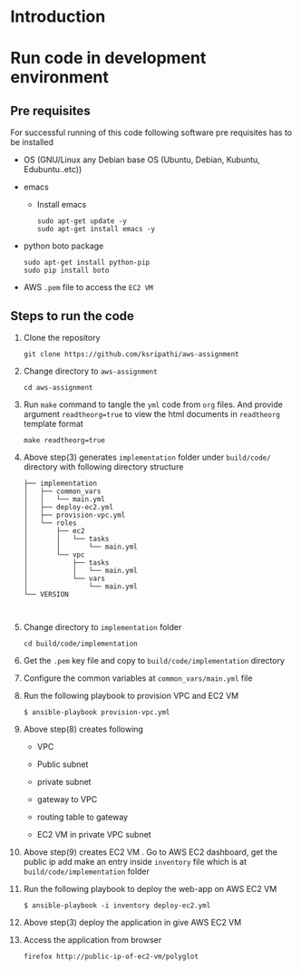 * Introduction
* Run code in development environment
** Pre requisites
   For successful running of this code following software
   pre requisites has to be installed
   
   - OS (GNU/Linux any Debian base OS (Ubuntu, Debian, Kubuntu, Edubuntu..etc))
   - emacs
     + Install emacs
       #+BEGIN_EXAMPLE
       sudo apt-get update -y
       sudo apt-get install emacs -y
       #+END_EXAMPLE
   - python boto package
     #+BEGIN_EXAMPLE
     sudo apt-get install python-pip
     sudo pip install boto
     #+END_EXAMPLE
   - AWS =.pem= file to access the =EC2 VM=

** Steps to run the code
   1) Clone the repository
      #+BEGIN_EXAMPLE
      git clone https://github.com/ksripathi/aws-assignment
      #+END_EXAMPLE
   2) Change directory to =aws-assignment=
      #+BEGIN_EXAMPLE
      cd aws-assignment
      #+END_EXAMPLE
   3) Run =make= command to tangle the =yml= code from =org=
      files. And provide argument =readtheorg=true= to view
      the html documents in =readtheorg= template format
      #+BEGIN_EXAMPLE
      make readtheorg=true
      #+END_EXAMPLE
   4) Above step(3) generates =implementation= folder under
      =build/code/= directory with following directory
      structure
      #+BEGIN_EXAMPLE
      ├── implementation
      │   ├── common_vars
      │   │   └── main.yml
      │   ├── deploy-ec2.yml
      │   ├── provision-vpc.yml
      │   └── roles
      │       ├── ec2
      │       │   └── tasks
      │       │       └── main.yml
      │       └── vpc
      │           ├── tasks
      │           │   └── main.yml
      │           └── vars
      │               └── main.yml
      └── VERSION


      #+END_EXAMPLE
   5) Change directory to =implementation= folder
      #+BEGIN_EXAMPLE
      cd build/code/implementation
      #+END_EXAMPLE
   6) Get the =.pem= key file and copy to
      =build/code/implementation= directory
   7) Configure the common variables at
      =common_vars/main.yml= file
   8) Run the following playbook to provision VPC and EC2 VM
      #+BEGIN_EXAMPLE
      $ ansible-playbook provision-vpc.yml 
      #+END_EXAMPLE
   9) Above step(8) creates following

      - VPC

      - Public subnet

      - private subnet

      - gateway to VPC

      - routing table to gateway

      - EC2 VM in private VPC subnet

   10) Above step(9) creates EC2 VM . Go to AWS EC2
       dashboard, get the public ip add make an
       entry inside =inventory= file which is at
       =build/code/implementation= folder

   11) Run the following playbook to deploy the web-app on
       AWS EC2 VM
       #+BEGIN_EXAMPLE
       $ ansible-playbook -i inventory deploy-ec2.yml
       #+END_EXAMPLE

   12) Above step(3) deploy the application in give AWS EC2 VM

   13) Access the application from browser
       #+BEGIN_EXAMPLE
       firefox http://public-ip-of-ec2-vm/polyglot
       #+END_EXAMPLE
      






